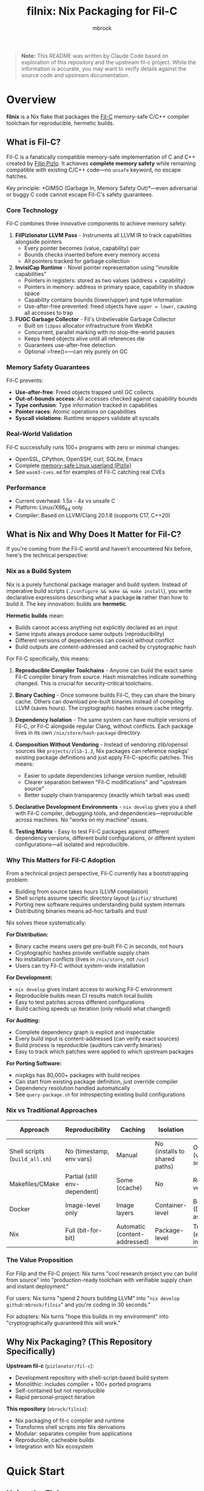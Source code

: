 #+TITLE: filnix: Nix Packaging for Fil-C
#+AUTHOR: mbrock
#+OPTIONS: toc:2

#+BEGIN_QUOTE
*Note:* This README was written by Claude Code based on exploration of this repository and the upstream fil-c project. While the information is accurate, you may want to verify details against the source code and upstream documentation.
#+END_QUOTE

* Overview

*filnix* is a Nix flake that packages the [[https://github.com/pizlonator/fil-c][Fil-C]] memory-safe C/C++ compiler toolchain for reproducible, hermetic builds.

** What is Fil-C?

Fil-C is a fanatically compatible memory-safe implementation of C and C++ created by [[https://twitter.com/filpizlo][Filip Pizlo]]. It achieves *complete memory safety* while remaining compatible with existing C/C++ code—no =unsafe= keyword, no escape hatches.

Key principle: *GIMSO (Garbage In, Memory Safety Out)*—even adversarial or buggy C code cannot escape Fil-C's safety guarantees.

*** Core Technology

Fil-C combines three innovative components to achieve memory safety:

1. *FilPizlonator LLVM Pass* - Instruments all LLVM IR to track capabilities alongside pointers
   - Every pointer becomes (value, capability) pair
   - Bounds checks inserted before every memory access
   - All pointers tracked for garbage collection

2. *InvisiCap Runtime* - Novel pointer representation using "invisible capabilities"
   - Pointers in registers: stored as two values (address + capability)
   - Pointers in memory: address in primary space, capability in shadow space
   - Capability contains bounds (lower/upper) and type information
   - Use-after-free prevented: freed objects have =upper = lower=, causing all accesses to trap

3. *FUGC Garbage Collector* - Fil's Unbelievable Garbage Collector
   - Built on =libpas= allocator infrastructure from WebKit
   - Concurrent, parallel marking with no stop-the-world pauses
   - Keeps freed objects alive until all references die
   - Guarantees use-after-free detection
   - Optional =free()=—can rely purely on GC

*** Memory Safety Guarantees

Fil-C prevents:
- *Use-after-free*: Freed objects trapped until GC collects
- *Out-of-bounds access*: All accesses checked against capability bounds
- *Type confusion*: Type information tracked in capabilities
- *Pointer races*: Atomic operations on capabilities
- *Syscall violations*: Runtime wrappers validate all syscalls

*** Real-World Validation

Fil-C successfully runs 100+ programs with zero or minimal changes:
- OpenSSL, CPython, OpenSSH, curl, SQLite, Emacs
- Complete [[https://fil-c.org/pizlix][memory-safe Linux userland (Pizlix)]]
- See =wasm3-cves.md= for examples of Fil-C catching real CVEs

*** Performance

- Current overhead: 1.5x - 4x vs unsafe C
- Platform: Linux/X86_64 only
- Compiler: Based on LLVM/Clang 20.1.8 (supports C17, C++20)

** What is Nix and Why Does It Matter for Fil-C?

If you're coming from the Fil-C world and haven't encountered Nix before, here's the technical perspective:

*** Nix as a Build System

Nix is a purely functional package manager and build system. Instead of imperative build scripts (=./configure && make && make install=), you write declarative expressions describing what a package *is* rather than how to build it. The key innovation: builds are *hermetic*.

*Hermetic builds* mean:
- Builds cannot access anything not explicitly declared as an input
- Same inputs always produce same outputs (reproducibility)
- Different versions of dependencies can coexist without conflict
- Build outputs are content-addressed and cached by cryptographic hash

For Fil-C specifically, this means:

1. *Reproducible Compiler Toolchains* - Anyone can build the exact same Fil-C compiler binary from source. Hash mismatches indicate something changed. This is crucial for security-critical toolchains.

2. *Binary Caching* - Once someone builds Fil-C, they can share the binary cache. Others can download pre-built binaries instead of compiling LLVM (saves hours). The cryptographic hashes ensure cache integrity.

3. *Dependency Isolation* - The same system can have multiple versions of Fil-C, or Fil-C alongside regular Clang, without conflicts. Each package lives in its own =/nix/store/hash-package= directory.

4. *Composition Without Vendoring* - Instead of vendoring zlib/openssl sources like =projects/zlib-1.3=, Nix packages can reference nixpkgs' existing package definitions and just apply Fil-C-specific patches. This means:
   - Easier to update dependencies (change version number, rebuild)
   - Clearer separation between "Fil-C modifications" and "upstream source"
   - Better supply chain transparency (exactly which tarball was used)

5. *Declarative Development Environments* - =nix develop= gives you a shell with Fil-C compiler, debugging tools, and dependencies—reproducible across machines. No "works on my machine" issues.

6. *Testing Matrix* - Easy to test Fil-C packages against different dependency versions, different build configurations, or different system configurations—all isolated and reproducible.

*** Why This Matters for Fil-C Adoption

From a technical project perspective, Fil-C currently has a bootstrapping problem:

- Building from source takes hours (LLVM compilation)
- Shell scripts assume specific directory layout (=pizfix/= structure)
- Porting new software requires understanding build system internals
- Distributing binaries means ad-hoc tarballs and trust

Nix solves these systematically:

*For Distribution:*
- Binary cache means users get pre-built Fil-C in seconds, not hours
- Cryptographic hashes provide verifiable supply chain
- No installation conflicts (lives in =/nix/store=, not =/usr=)
- Users can try Fil-C without system-wide installation

*For Development:*
- =nix develop= gives instant access to working Fil-C environment
- Reproducible builds mean CI results match local builds
- Easy to test patches across different configurations
- Build caching speeds up iteration (only rebuild what changed)

*For Auditing:*
- Complete dependency graph is explicit and inspectable
- Every build input is content-addressed (can verify exact sources)
- Build process is reproducible (auditors can verify binaries)
- Easy to track which patches were applied to which upstream packages

*For Porting Software:*
- nixpkgs has 80,000+ packages with build recipes
- Can start from existing package definition, just override compiler
- Dependency resolution handled automatically
- See =query-package.sh= for introspecting existing build configurations

*** Nix vs Traditional Approaches

| Approach | Reproducibility | Caching | Isolation | Supply Chain |
|----------|----------------|---------|-----------|--------------|
| Shell scripts (=build_all.sh=) | No (timestamp, env vars) | Manual | No (installs to shared paths) | Opaque (vendored sources) |
| Makefiles/CMake | Partial (still env-dependent) | Some (ccache) | No | Requires verification |
| Docker | Image-level only | Image layers | Container-level | Better (Dockerfile as recipe) |
| Nix | Full (bit-for-bit) | Automatic (content-addressed) | Package-level | Transparent (explicit inputs) |

*** The Value Proposition

For Filip and the Fil-C project: Nix turns "cool research project you can build from source" into "production-ready toolchain with verifiable supply chain and instant deployment."

For users: Nix turns "spend 2 hours building LLVM" into "=nix develop github:mbrock/filnix=" and you're coding in 30 seconds."

For adopters: Nix turns "hope this builds in my environment" into "cryptographically guaranteed this will work."

** Why Nix Packaging? (This Repository Specifically)

*Upstream fil-c* (=pizlonator/fil-c=):
- Development repository with shell-script-based build system
- Monolithic: includes compiler + 100+ ported programs
- Self-contained but not reproducible
- Rapid personal-project iteration

*This repository* (=mbrock/filnix=):
- Nix packaging of fil-c compiler and runtime
- Transforms shell scripts into Nix derivations
- Modular: separates compiler from applications
- Reproducible, cacheable builds
- Integration with Nix ecosystem

* Quick Start

** Using the Flake

#+BEGIN_SRC bash
# Enter development shell with Fil-C compiler
nix develop github:mbrock/filnix

# Build a specific package
nix build github:mbrock/filnix#wasm3

# Try the wasm3 CVE testing environment
nix develop github:mbrock/filnix#wasm3-cve-test
#+END_SRC

** Hello World Example

#+BEGIN_SRC bash
# In the dev shell
echo '#include <stdio.h>
int main() { printf("Hello from Fil-C!\n"); return 0; }' > hello.c

clang -o hello hello.c -g -O
./hello
#+END_SRC

** Memory Safety Demo

#+BEGIN_SRC bash
# Create a program with an out-of-bounds access
echo '#include <stdlib.h>
#include <stdio.h>
int main() {
    int* ptr = malloc(sizeof(int));
    printf("oob memory = %d\n", ptr[10]);  // Out of bounds!
    return 0;
}' > bad.c

clang -o bad bad.c -g -O
./bad
#+END_SRC

Expected output:
#+BEGIN_EXAMPLE
filc safety error: cannot read pointer with ptr >= upper.
    pointer: 0x72816c104278,0x72816c104250,0x72816c104260
    expected 4 bytes with ptr aligned to 4 bytes.
semantic origin:
    bad.c:5:33: main
check scheduled at:
    bad.c:5:33: main
    src/env/__libc_start_main.c:79:7: __libc_start_main
    <runtime>: start_program
[3570029] filc panic: thwarted a futile attempt to violate memory safety.
Trace/breakpoint trap (core dumped)
#+END_EXAMPLE

* Architecture

** Build Pipeline

The Fil-C build process has these stages (replicated as Nix derivations):

1. *filc0* - Bootstrap LLVM/Clang with FilPizlonator instrumentation pass
2. *filc1* - OS headers (Linux kernel headers)
3. *filc2* - Yolo runtime (minimally-modified glibc for runtime use)
4. *libpizlo* - Fil-C runtime and FUGC garbage collector
5. *libmojo* - Memory-safe user glibc (heavily modified for applications)
6. *filc-libcxx* - C++ standard library (libc++/libc++abi)
7. *filcc* - Complete Fil-C toolchain (wrapped for Nix)

** Two-Libc "Sandwich" Architecture

#+BEGIN_EXAMPLE
┌─────────────────────────────┐
│    Application Code         │
├─────────────────────────────┤
│    libmojo (user glibc)     │ ← Memory-safe glibc for applications
├─────────────────────────────┤
│    libpizlo (Fil-C runtime) │ ← Memory safety runtime + FUGC
├─────────────────────────────┤
│    libyolo (yolo glibc)     │ ← Minimally-modified glibc for runtime
├─────────────────────────────┤
│    Linux kernel             │
└─────────────────────────────┘
#+END_EXAMPLE

Both yolo and user libc are essential—you cannot have a working Fil-C system without both.

** Nix Integration: Driver Flags

This repository includes patches to the Fil-C Clang driver that add explicit command-line flags for resource discovery, eliminating strict directory layout requirements:

- =--filc-resource-dir=PATH= - Override pizfix root directory
- =--filc-dynamic-linker=PATH= - Override path to =ld-yolo-x86_64.so=
- =--filc-crt-path=PATH= - Override directory containing CRT objects
- =--filc-stdfil-include=PATH= - Override Fil-C runtime headers
- =--filc-os-include=PATH= - Override kernel headers
- =--filc-include=PATH= - Override libc headers

These flags enable:
- No directory copying (reference existing store paths)
- Symlinks work (wrappers don't need special directory layout)
- Explicit dependencies (clear which paths are used where)
- Easy composition (mix different library/header versions)

See =DRIVER-FLAGS.md= for implementation details.

* Packages

** Core Toolchain

- =filc0= - Bootstrap Clang compiler with FilPizlonator pass
- =filc1= - Stage 1 compiler with OS headers
- =filc2= - Stage 2 compiler with yolo runtime
- =filcc= - Complete wrapped toolchain (use this!)
- =libpizlo= - Fil-C runtime library
- =libmojo= - Memory-safe glibc
- =filc-libcxx= - C++ standard library
- =filc-sysroot= - Complete sysroot with all libraries

** Sample Applications

Built using =packages.nix=:

- =bash=, =lua=, =tmux=, =sqlite= - Basic utilities
- =wasm3= - WebAssembly interpreter (with CVE test suite!)
- =nethack= - Classic roguelike game
- =nano= - Text editor

Usage:
#+BEGIN_SRC bash
nix build .#wasm3
./result/bin/wasm3 --version
#+END_SRC

** Ported Software

The =ports/= directory contains patches from upstream fil-c for building software with memory safety:

- =ports/patches.nix= - Maps package names to versions and patches
- =ports/patch/*.patch= - Individual patches for each ported package
- =ports.nix= - Nix expressions that apply these patches to nixpkgs packages

The porting workflow extracts patches from upstream fil-c's vendored sources and applies them to standard nixpkgs packages, enabling memory-safe builds without vendoring source code.

* Development Shells

** Default Shell

#+BEGIN_SRC bash
nix develop
#+END_SRC

Provides:
- =filcc= toolchain (=clang=, =clang++=)
- Development tools (=cmake=, =ninja=, =ccache=, =git=)
- Debugging tools (=gdb=, =valgrind=, =strace=, =ltrace=)
- Modern CLI tools (=ripgrep=, =fd=, =jq=, =bat=)

** wasm3 CVE Test Shell

#+BEGIN_SRC bash
nix develop .#wasm3-cve-test
#+END_SRC

Drops you into an environment with:
- Fil-C-compiled wasm3 in PATH
- CVE exploit payloads ready to run
- Helpful banner showing what to do

Try:
#+BEGIN_SRC bash
wasm3 cve-2022-39974.wasm  # Out-of-bounds read
wasm3 cve-2022-34529.wasm  # Integer overflow
#+END_SRC

Both exploits crash or allow RCE in normal wasm3, but Fil-C catches them and prints detailed error messages!

See =wasm3-cves.md= for detailed analysis.

* Key Files

** Build Configuration

- =flake.nix= - Main Nix flake exposing fil-c packages
- =fil-c-combined.nix= - Combined LLVM/Clang build
- =fil-c-helpers.nix= - Helper functions for derivations
- =fil-c-projects.nix= - Packaging for ported software
- =packages.nix= - Sample packages built with Fil-C
- =ports.nix= - Ported packages using patches from upstream

** Documentation

- =AGENTS.md= - Detailed project information and relationship to upstream
- =DRIVER-FLAGS.md= - Nix integration via Clang driver flags
- =wasm3-cves.md= - Real-world CVE testing with Fil-C

** Utilities

- =query-package.nix= - Introspection tool for nixpkgs packages
- =query-package.sh= - Shell wrapper for package queries
- =update-port-version.sh= - Update ported package versions

* Package Introspection

Query comprehensive package metadata from nixpkgs:

#+BEGIN_SRC bash
# Via shell script (uses flake's pinned nixpkgs)
./query-package.sh bash | jq .

# Via flake directly
nix eval --json .#lib.x86_64-linux.queryPackage --apply 'f: f "bash"'
#+END_SRC

Returns:
- =functionArgs= - Required/optional parameters from package definition
- =buildInputs= - Native, build, and propagated inputs
- =buildConfig= - configureFlags, makeFlags, cmakeFlags, patches
- =buildFlags= - outputs, doCheck, parallelization settings
- =derivation= - Actual build structure (builder, args, phases)
- =meta= - description, homepage, license, platforms

Useful for understanding how nixpkgs builds packages and what needs to be adapted for Fil-C.

* Using Fil-C with Your Code

** Basic Compilation

#+BEGIN_SRC bash
# C compilation
clang -o program program.c -g -O

# C++ compilation
clang++ -o program program.cpp -g -O -std=c++20
#+END_SRC

*Important*:
- Always use =-g= for meaningful error messages
- Must use =-O= with =-g= (compiler limitation)

** Porting Packages

To port a nixpkgs package to Fil-C:

1. Query the package to understand its dependencies:
   #+BEGIN_SRC bash
   ./query-package.sh PACKAGE_NAME
   #+END_SRC

2. Use the =fix= helper function:
   #+BEGIN_SRC nix
   mypackage = fix base.mypackage {
     deps = {
       # Override dependencies with Fil-C versions
       inherit zlib openssl;
     };
     attrs = old: {
       # Additional overrides
       doCheck = false;
       enableParallelBuilding = true;
     };
   };
   #+END_SRC

3. The =fix= function automatically:
   - Switches to =filenv= (Fil-C stdenv)
   - Applies dependency overrides
   - Applies attribute overrides

** Common Issues

*** ABI Incompatibility

Fil-C code cannot link with regular C code due to different pointer representations. You must port entire dependency chains to Fil-C.

*** Debugging

- =FUGC_STW=1= - Force stop-the-world GC (for debugging GC issues)
- =FUGC_SCRIBBLE=1 FUGC_VERIFY=1= - Memory corruption debugging
- =FUGC_MIN_THRESHOLD=0= - Increase GC churn for stress testing
- =FILC_DUMP_SETUP=1= - Verify environment variable settings

* Examples

** Real CVE Mitigation: wasm3

The wasm3 WebAssembly interpreter has several unfixed CVEs. Building it with Fil-C makes these exploits harmless:

*** CVE-2022-39974 (Out-of-Bounds Read)

Normal wasm3: Segfault or exploitation
Fil-C wasm3:
#+BEGIN_EXAMPLE
filc safety error: cannot read pointer with ptr >= upper.
    pointer: 0x7e5039350f90,0x7e5015781210,0x7e5015791220
semantic origin:
    <somewhere>: op_Select_i32_srs
[3310720] filc panic: thwarted a futile attempt to violate memory safety.
#+END_EXAMPLE

*** CVE-2022-34529 (Integer Overflow)

Normal wasm3: Memory corruption, potential RCE
Fil-C wasm3:
#+BEGIN_EXAMPLE
filc safety error: cannot read pointer with ptr < lower.
    pointer: 0x754f1ef76590,0x754fd8581210,0x754fd8591220
semantic origin:
    <somewhere>: op_MemFill
[3310747] filc panic: thwarted a futile attempt to violate memory safety.
#+END_EXAMPLE

See =wasm3-cves.md= for full details.

* Building from Source

** Prerequisites

- Nix with flakes enabled
- Linux/X86_64 system
- Sufficient disk space (~20GB for full build)

** Build Everything

#+BEGIN_SRC bash
# Clone the repository
git clone https://github.com/mbrock/filnix
cd filnix

# Build the complete toolchain
nix build .#filcc

# Build sample packages
nix build .#bash
nix build .#wasm3

# Build all ported packages
nix build .#ports
#+END_SRC

** Local Development

#+BEGIN_SRC bash
# Enter dev shell
nix develop

# Compiler is now in PATH
clang --version
#+END_SRC

* Resources

** Upstream Fil-C

- Repository: https://github.com/pizlonator/fil-c
- Website: https://fil-c.org/
- Author: [[https://twitter.com/filpizlo][Filip Pizlo]] (pizlo@mac.com)
- Issues: https://github.com/pizlonator/fil-c/issues

** Technical Documentation

- [[https://github.com/pizlonator/fil-c/blob/deluge/Manifesto.md][Fil-C Manifesto]] - Technical deep-dive into design
- [[https://github.com/pizlonator/fil-c/blob/deluge/invisicaps_by_example.md][InvisiCaps by Example]] - How Fil-C pointers work
- [[https://github.com/pizlonator/fil-c/blob/deluge/gimso_semantics.md][GIMSO Semantics]] - Formal semantics documentation
- [[https://github.com/WebKit/WebKit/blob/main/Source/bmalloc/libpas/Documentation.md][libpas Documentation]] - Allocator infrastructure

** Related Projects

- [[https://www.cl.cam.ac.uk/research/security/ctsrd/cheri/][CHERI]] - Hardware capabilities (requires special CPU)
- [[https://github.com/google/sanitizers/wiki/addresssanitizer][AddressSanitizer]] - Dynamic analysis tool (can be bypassed)
- [[https://developer.arm.com/documentation/108035/0100/Introduction-to-the-Memory-Tagging-Extension][MTE]] - ARM Memory Tagging (tag-based, not capability-based)

* License

This Nix packaging is distributed under the same licenses as upstream Fil-C:

- Compiler (LLVM/Clang): Apache 2.0 (see =LLVM-LICENSE.txt= in upstream)
- Runtime (libpas): BSD (see =libpas/LICENSE.txt= in upstream)
- C++ libraries: Apache 2.0
- Glibc: LGPL (when using glibc variant)

Upstream source: https://github.com/pizlonator/fil-c

* Contributing

This is a personal packaging effort. For issues with:
- *Fil-C itself*: File at https://github.com/pizlonator/fil-c/issues
- *Nix packaging*: File at https://github.com/mbrock/filnix/issues

* Acknowledgments

- *Filip Pizlo* - Creator of Fil-C
- *Epic Games* - Filip's employer, supporting this work
- *Upstream fil-c community* - For the amazing technology

* Status

*Current Status*: Experimental packaging

Working:
- ✓ Complete toolchain builds successfully
- ✓ Many packages compile and run (bash, lua, wasm3, nethack, etc.)
- ✓ CVE mitigation demonstrated with wasm3
- ✓ Development shell with full environment

TODO:
- More ported packages from upstream
- Binary cache setup (Cachix)
- NixOS module for system-wide Fil-C
- Performance benchmarking
- CI/CD for package updates
